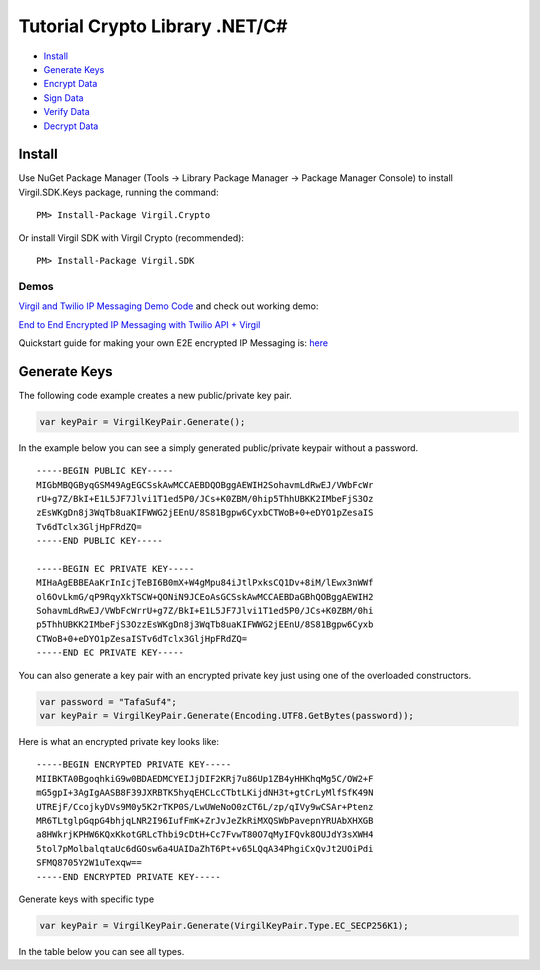 ============
Tutorial Crypto Library .NET/C#
============

-  `Install`_
-  `Generate Keys`_
-  `Encrypt Data`_
-  `Sign Data`_
-  `Verify Data`_
-  `Decrypt Data`_

Install
-------

Use NuGet Package Manager (Tools -> Library Package Manager -> Package
Manager Console) to install Virgil.SDK.Keys package, running the
command:

::

    PM> Install-Package Virgil.Crypto

Or install Virgil SDK with Virgil Crypto (recommended):

::

    PM> Install-Package Virgil.SDK

Demos
~~~~~

`Virgil and Twilio IP Messaging Demo Code`_ and check out working demo:

`End to End Encrypted IP Messaging with Twilio API + Virgil`_

Quickstart guide for making your own E2E encrypted IP Messaging is:
`here`_

Generate Keys
-------------

The following code example creates a new public/private key pair.

.. code:: csharp

    var keyPair = VirgilKeyPair.Generate();

In the example below you can see a simply generated public/private
keypair without a password.

::

    -----BEGIN PUBLIC KEY-----
    MIGbMBQGByqGSM49AgEGCSskAwMCCAEBDQOBggAEWIH2SohavmLdRwEJ/VWbFcWr
    rU+g7Z/BkI+E1L5JF7Jlvi1T1ed5P0/JCs+K0ZBM/0hip5ThhUBKK2IMbeFjS3Oz
    zEsWKgDn8j3WqTb8uaKIFWWG2jEEnU/8S81Bgpw6CyxbCTWoB+0+eDYO1pZesaIS
    Tv6dTclx3GljHpFRdZQ=
    -----END PUBLIC KEY-----

    -----BEGIN EC PRIVATE KEY-----
    MIHaAgEBBEAaKrInIcjTeBI6B0mX+W4gMpu84iJtlPxksCQ1Dv+8iM/lEwx3nWWf
    ol6OvLkmG/qP9RqyXkTSCW+QONiN9JCEoAsGCSskAwMCCAEBDaGBhQOBggAEWIH2
    SohavmLdRwEJ/VWbFcWrrU+g7Z/BkI+E1L5JF7Jlvi1T1ed5P0/JCs+K0ZBM/0hi
    p5ThhUBKK2IMbeFjS3OzzEsWKgDn8j3WqTb8uaKIFWWG2jEEnU/8S81Bgpw6Cyxb
    CTWoB+0+eDYO1pZesaISTv6dTclx3GljHpFRdZQ=
    -----END EC PRIVATE KEY-----

You can also generate a key pair with an encrypted private key just
using one of the overloaded constructors.

.. code:: csharp

    var password = "TafaSuf4";
    var keyPair = VirgilKeyPair.Generate(Encoding.UTF8.GetBytes(password));

Here is what an encrypted private key looks like:

::

    -----BEGIN ENCRYPTED PRIVATE KEY-----
    MIIBKTA0BgoqhkiG9w0BDAEDMCYEIJjDIF2KRj7u86Up1ZB4yHHKhqMg5C/OW2+F
    mG5gpI+3AgIgAASB8F39JXRBTK5hyqEHCLcCTbtLKijdNH3t+gtCrLyMlfSfK49N
    UTREjF/CcojkyDVs9M0y5K2rTKP0S/LwUWeNoO0zCT6L/zp/qIVy9wCSAr+Ptenz
    MR6TLtglpGqpG4bhjqLNR2I96IufFmK+ZrJvJeZkRiMXQSWbPavepnYRUAbXHXGB
    a8HWkrjKPHW6KQxKkotGRLcThbi9cDtH+Cc7FvwT80O7qMyIFQvk8OUJdY3sXWH4
    5tol7pMolbalqtaUc6dGOsw6a4UAIDaZhT6Pt+v65LQqA34PhgiCxQvJt2UOiPdi
    SFMQ8705Y2W1uTexqw==
    -----END ENCRYPTED PRIVATE KEY-----

Generate keys with specific type

.. code:: csharp

    var keyPair = VirgilKeyPair.Generate(VirgilKeyPair.Type.EC_SECP256K1);

In the table below you can see all types.

+------------------+----------------------------------+
| Key Type         | Description                      |
+==================+==================================+
| Type\_Default    | recommended safest type          |
+------------------+----------------------------------+
| Type\_RSA\_256   | RSA 1024 bit (not recommended)   |
+------------------+----------------------------------+
| Type\_RSA\_512   |
+------------------+----------------------------------+

.. _Install: #install
.. _Generate Keys: #generate-keys
.. _Encrypt Data: #encrypt-data
.. _Sign Data: #sign-data
.. _Verify Data: #verify-data
.. _Decrypt Data: #decrypt-data
.. _Virgil and Twilio IP Messaging Demo Code: https://github.com/VirgilSecurity/virgil-demo-twilio
.. _End to End Encrypted IP Messaging with Twilio API + Virgil: http://virgil-twilio-demo.azurewebsites.net/
.. _here: https://github.com/VirgilSecurity/virgil-demo-twilio/tree/master/ip-messaging
